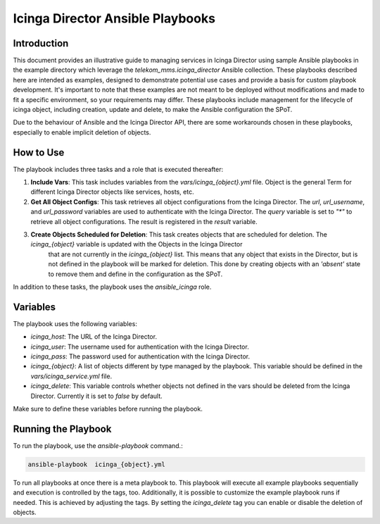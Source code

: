 Icinga Director Ansible Playbooks
================================

Introduction
------------

This document provides an illustrative guide to managing services in Icinga Director using sample Ansible playbooks in the example directory which leverage the `telekom_mms.icinga_director` Ansible collection.
These playbooks described here are intended as examples, designed to demonstrate potential use cases and provide a basis for custom playbook development.
It's important to note that these examples are not meant to be deployed without modifications and made to fit a specific environment, so your requirements may differ.
These playbooks include management for the lifecycle of icinga object, including creation, update and delete, to make the Ansible configuration the SPoT.

Due to the behaviour of Ansible and the Icinga Director API, there are some workarounds chosen in these playbooks, especially to enable implicit deletion of objects.



How to Use
----------


The playbook includes three tasks and a role that is executed thereafter:

1. **Include Vars**: This task includes variables from the `vars/icinga_{object}.yml` file. Object is the general Term for different Icinga Director objects like services, hosts, etc.

2. **Get All Object Configs**: This task retrieves all object configurations from the Icinga Director. The `url`, `url_username`, and `url_password` variables are used to authenticate with the Icinga Director. The `query` variable is set to `"*"` to retrieve all object configurations. The result is registered in the `result` variable.

3. **Create Objects Scheduled for Deletion**: This task creates objects that are scheduled for deletion. The `icinga_{object}` variable is updated with the Objects in the Icinga Director
      that are not currently in the `icinga_{object}` list.
      This means that any object that exists in the Director, but is not defined in the playbook will be marked for deletion.
      This done by creating objects with an `'absent'` state to remove them and define in the configuration as the SPoT.

In addition to these tasks, the playbook uses the `ansible_icinga` role.

Variables
---------

The playbook uses the following variables:

- `icinga_host`: The URL of the Icinga Director.
- `icinga_user`: The username used for authentication with the Icinga Director.
- `icinga_pass`: The password used for authentication with the Icinga Director.
- `icinga_{object}`: A list of objects different by type managed by the playbook. This variable should be defined in the `vars/icinga_service.yml` file.
- `icinga_delete`: This variable controls whether objects not defined in the vars should be deleted from the Icinga Director. Currently it is set to `false` by default.

Make sure to define these variables before running the playbook.

Running the Playbook
--------------------

To run the playbook, use the `ansible-playbook` command.:

.. code-block:: bash

   ansible-playbook  icinga_{object}.yml

To run all playbooks at once there is a meta playbook to. 
This playbook will execute all example playbooks sequentially and execution is controlled by the tags, too.
Additionally, it is possible to customize the example playbook runs if needed.
This is achieved by adjusting the tags. By setting the `icinga_delete` tag you can enable or disable the deletion of objects.
